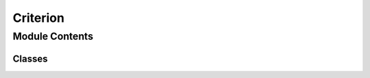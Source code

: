 Criterion
=========================================================

.. py:module:: neural_compressor.experimental.common.criterion

Module Contents
---------------

Classes
~~~~~~~

.. autoapisummary::

   neural_compressor.experimental.common.criterion.PyTorchKnowledgeDistillationLoss
   neural_compressor.experimental.common.criterion.PyTorchKnowledgeDistillationLossWrapper
   neural_compressor.experimental.common.criterion.TensorflowKnowledgeDistillationLoss
   neural_compressor.experimental.common.criterion.TensorflowKnowledgeDistillationLossWrapper
   neural_compressor.experimental.common.criterion.TensorflowKnowledgeDistillationLossExternal


.. py:class:: PyTorchKnowledgeDistillationLoss(temperature=1.0, loss_types=['CE', 'CE'], loss_weights=[0.5, 0.5], student_model=None, teacher_model=None)

   Bases: :py:obj:`KnowledgeDistillationLoss`

   The PyTorchKnowledgeDistillationLoss class inherits from KnowledgeDistillationLoss.

   .. py:method:: SoftCrossEntropy(logits, targets)

      Return SoftCrossEntropy.

      :param logits: output logits
      :type logits: tensor
      :param targets: ground truth label
      :type targets: tensor

      :returns: SoftCrossEntropy
      :rtype: tensor


   .. py:method:: KullbackLeiblerDivergence(logits, targets)

      Return KullbackLeiblerDivergence.

      :param logits: output logits
      :type logits: tensor
      :param targets: ground truth label
      :type targets: tensor

      :returns: KullbackLeiblerDivergence
      :rtype: tensor


   .. py:method:: teacher_model_forward(input, teacher_model=None, device=None)

      Teacher model forward.

      :param input: input data
      :type input: tensor
      :param teacher_model: teacher model. Defaults to None.
      :type teacher_model: torch.nn.model, optional
      :param device: device. Defaults to None.
      :type device: torch.device, optional

      :returns: output
      :rtype: tensor


   .. py:method:: teacher_student_loss_cal(student_outputs, teacher_outputs)

      Calculate loss between student model and teacher model.

      :param student_outputs: student outputs
      :type student_outputs: tensor
      :param teacher_outputs: teacher outputs
      :type teacher_outputs: tensor

      :returns: loss
      :rtype: tensor


   .. py:method:: student_targets_loss_cal(student_outputs, targets)

      Calculate loss of student model.

      :param student_outputs: student outputs
      :type student_outputs: tensor
      :param targets: groud truth label
      :type targets: tensor

      :returns: loss
      :rtype: tensor



.. py:class:: PyTorchKnowledgeDistillationLossWrapper(param_dict)

   Bases: :py:obj:`object`

   PyTorchKnowledgeDistillationLossWrapper wraps PyTorchKnowledgeDistillationLoss.

   .. py:method:: _param_check()


   .. py:method:: __call__(**kwargs)

      Return PyTorchKnowledgeDistillationLoss, param dict.

      :returns: PyTorchKnowledgeDistillationLoss
                param dict (dict): param dict
      :rtype: PyTorchKnowledgeDistillationLoss (class)



.. py:class:: TensorflowKnowledgeDistillationLoss(temperature=1.0, loss_types=['CE', 'CE'], loss_weights=[0.5, 0.5], student_model=None, teacher_model=None)

   Bases: :py:obj:`KnowledgeDistillationLoss`

   The TensorflowKnowledgeDistillationLoss class inherits from KnowledgeDistillationLoss.

   .. py:method:: SoftCrossEntropy(targets, logits)

      Return SoftCrossEntropy.

      :param logits: output logits
      :type logits: tensor
      :param targets: ground truth label
      :type targets: tensor

      :returns: SoftCrossEntropy
      :rtype: tensor


   .. py:method:: teacher_model_forward(input, teacher_model=None)

      Teacher model forward.

      :param input: input data
      :type input: tensor
      :param teacher_model: teacher model. Defaults to None.
      :type teacher_model: optional
      :param device: device. Defaults to None.
      :type device: torch.device, optional

      :returns: output
      :rtype: tensor


   .. py:method:: teacher_student_loss_cal(student_outputs, teacher_outputs)

      Calculate loss between student model and teacher model.

      :param student_outputs: student outputs
      :type student_outputs: tensor
      :param teacher_outputs: teacher outputs
      :type teacher_outputs: tensor

      :returns: loss
      :rtype: tensor


   .. py:method:: student_targets_loss_cal(student_outputs, targets)

      Calculate loss of student model.

      :param student_outputs: student outputs
      :type student_outputs: tensor
      :param targets: groud truth label
      :type targets: tensor

      :returns: loss
      :rtype: tensor


   .. py:method:: __call__(student_outputs, targets)

      Return loss of student model.

      :param student_outputs: student outputs
      :type student_outputs: tensor
      :param targets: groud truth label
      :type targets: tensor

      :returns: loss
      :rtype: tensor



.. py:class:: TensorflowKnowledgeDistillationLossWrapper(param_dict)

   Bases: :py:obj:`object`

   TensorflowKnowledgeDistillationLossWrapper wraps TensorflowKnowledgeDistillationLoss.

   .. py:method:: _param_check()


   .. py:method:: __call__(**kwargs)

      Return TensorflowKnowledgeDistillationLoss, param dict.

      :returns: TensorflowKnowledgeDistillationLoss
                param dict (dict): param dict
      :rtype: class



.. py:class:: TensorflowKnowledgeDistillationLossExternal(temperature=1.0, loss_types=['CE', 'CE'], loss_weights=[0.5, 0.5], student_model=None, teacher_model=None)

   Bases: :py:obj:`KnowledgeDistillationLoss`

   TensorflowKnowledgeDistillationLossExternal inherits from KnowledgeDistillationLoss.
